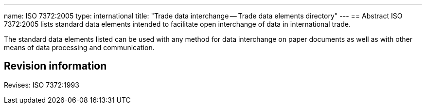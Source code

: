 ---
name: ISO 7372:2005
type: international
title: "Trade data interchange -- Trade data elements directory"
---
== Abstract
ISO 7372:2005 lists standard data elements intended to facilitate open interchange of data in international trade.

The standard data elements listed can be used with any method for data interchange on paper documents as well as with other means of data processing and communication.

== Revision information
Revises: ISO 7372:1993

